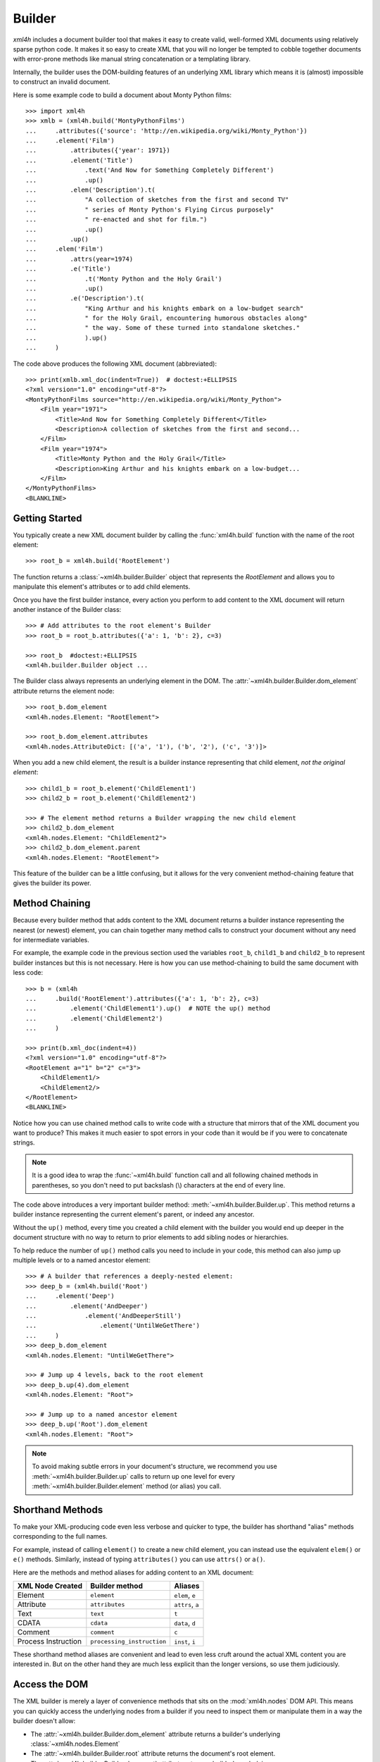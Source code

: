 .. _builder:

=======
Builder
=======

*xml4h* includes a document builder tool that makes it easy to create valid,
well-formed XML documents using relatively sparse python code. It makes it so
easy to create XML that you will no longer be tempted to cobble together
documents with error-prone methods like manual string concatenation or a
templating library.

Internally, the builder uses the DOM-building features of an underlying XML
library which means it is (almost) impossible to construct an invalid document.

Here is some example code to build a document about Monty Python films::

    >>> import xml4h
    >>> xmlb = (xml4h.build('MontyPythonFilms')
    ...     .attributes({'source': 'http://en.wikipedia.org/wiki/Monty_Python'})
    ...     .element('Film')
    ...         .attributes({'year': 1971})
    ...         .element('Title')
    ...             .text('And Now for Something Completely Different')
    ...             .up()
    ...         .elem('Description').t(
    ...             "A collection of sketches from the first and second TV"
    ...             " series of Monty Python's Flying Circus purposely"
    ...             " re-enacted and shot for film.")
    ...             .up()
    ...         .up()
    ...     .elem('Film')
    ...         .attrs(year=1974)
    ...         .e('Title')
    ...             .t('Monty Python and the Holy Grail')
    ...             .up()
    ...         .e('Description').t(
    ...             "King Arthur and his knights embark on a low-budget search"
    ...             " for the Holy Grail, encountering humorous obstacles along"
    ...             " the way. Some of these turned into standalone sketches."
    ...             ).up()
    ...     )

The code above produces the following XML document (abbreviated)::

    >>> print(xmlb.xml_doc(indent=True))  # doctest:+ELLIPSIS
    <?xml version="1.0" encoding="utf-8"?>
    <MontyPythonFilms source="http://en.wikipedia.org/wiki/Monty_Python">
        <Film year="1971">
            <Title>And Now for Something Completely Different</Title>
            <Description>A collection of sketches from the first and second...
        </Film>
        <Film year="1974">
            <Title>Monty Python and the Holy Grail</Title>
            <Description>King Arthur and his knights embark on a low-budget...
        </Film>
    </MontyPythonFilms>
    <BLANKLINE>


Getting Started
---------------

You typically create a new XML document builder by calling the
:func:`xml4h.build` function with the name of the root element::

    >>> root_b = xml4h.build('RootElement')

The function returns a :class:`~xml4h.builder.Builder` object that represents
the *RootElement* and allows you to manipulate this element's attributes
or to add child elements.

Once you have the first builder instance, every action you perform to add
content to the XML document will return another instance of the Builder class::

    >>> # Add attributes to the root element's Builder
    >>> root_b = root_b.attributes({'a': 1, 'b': 2}, c=3)

    >>> root_b  #doctest:+ELLIPSIS
    <xml4h.builder.Builder object ...

The Builder class always represents an underlying element in the DOM. The
:attr:`~xml4h.builder.Builder.dom_element` attribute returns the element node:: 

    >>> root_b.dom_element
    <xml4h.nodes.Element: "RootElement">

    >>> root_b.dom_element.attributes
    <xml4h.nodes.AttributeDict: [('a', '1'), ('b', '2'), ('c', '3')]>

When you add a new child element, the result is a builder instance representing
that child element, *not the original element*::

    >>> child1_b = root_b.element('ChildElement1')
    >>> child2_b = root_b.element('ChildElement2')

    >>> # The element method returns a Builder wrapping the new child element
    >>> child2_b.dom_element
    <xml4h.nodes.Element: "ChildElement2">
    >>> child2_b.dom_element.parent
    <xml4h.nodes.Element: "RootElement">

This feature of the builder can be a little confusing, but it allows for the
very convenient method-chaining feature that gives the builder its power.


.. _builder-method-chaining:

Method Chaining
---------------

Because every builder method that adds content to the XML document returns
a builder instance representing the nearest (or newest) element, you can
chain together many method calls to construct your document without any
need for intermediate variables.

For example, the example code in the previous section used the variables
``root_b``, ``child1_b`` and ``child2_b`` to represent builder instances but
this is not necessary. Here is how you can use method-chaining to build the
same document with less code::

    >>> b = (xml4h
    ...     .build('RootElement').attributes({'a': 1, 'b': 2}, c=3)
    ...         .element('ChildElement1').up()  # NOTE the up() method
    ...         .element('ChildElement2')
    ...     )

    >>> print(b.xml_doc(indent=4))
    <?xml version="1.0" encoding="utf-8"?>
    <RootElement a="1" b="2" c="3">
        <ChildElement1/>
        <ChildElement2/>
    </RootElement>
    <BLANKLINE>

Notice how you can use chained method calls to write code with a structure
that mirrors that of the XML document you want to produce? This makes it
much easier to spot errors in your code than it would be if you were to
concatenate strings.

.. note::

   It is a good idea to wrap the :func:`~xml4h.build` function call and all
   following chained methods in parentheses, so you don't need to put
   backslash (\\) characters at the end of every line.

The code above introduces a very important builder method:
:meth:`~xml4h.builder.Builder.up`. This method returns a builder instance
representing the current element's parent, or indeed any ancestor.

Without the ``up()`` method, every time you created a child element with the
builder you would end up deeper in the document structure with no way to return
to prior elements to add sibling nodes or hierarchies.

To help reduce the number of ``up()`` method calls you need to include in
your code, this method can also jump up multiple levels or to a named ancestor
element::

    >>> # A builder that references a deeply-nested element:
    >>> deep_b = (xml4h.build('Root')
    ...     .element('Deep')
    ...         .element('AndDeeper')
    ...             .element('AndDeeperStill')
    ...                 .element('UntilWeGetThere')
    ...     )
    >>> deep_b.dom_element
    <xml4h.nodes.Element: "UntilWeGetThere">

    >>> # Jump up 4 levels, back to the root element
    >>> deep_b.up(4).dom_element
    <xml4h.nodes.Element: "Root">

    >>> # Jump up to a named ancestor element
    >>> deep_b.up('Root').dom_element
    <xml4h.nodes.Element: "Root">

.. note::
   To avoid making subtle errors in your document's structure, we recommend you
   use :meth:`~xml4h.builder.Builder.up` calls to return up one level for every
   :meth:`~xml4h.builder.Builder.element` method (or alias) you call.


Shorthand Methods
-----------------

To make your XML-producing code even less verbose and quicker to type, the
builder has shorthand "alias" methods corresponding to the full names.

For example, instead of calling ``element()`` to create a new
child element, you can instead use the equivalent ``elem()`` or ``e()``
methods. Similarly, instead of typing ``attributes()`` you can use ``attrs()``
or ``a()``.

Here are the methods and method aliases for adding content to an XML document:

===================  ==========================  ================
XML Node Created     Builder method              Aliases
===================  ==========================  ================
Element              ``element``                 ``elem``, ``e``
Attribute            ``attributes``              ``attrs``, ``a``
Text                 ``text``                    ``t``
CDATA                ``cdata``                   ``data``, ``d``
Comment              ``comment``                 ``c``
Process Instruction  ``processing_instruction``  ``inst``, ``i``
===================  ==========================  ================

These shorthand method aliases are convenient and lead to even less cruft
around the actual XML content you are interested in. But on the other hand
they are much less explicit than the longer versions, so use them judiciously.


Access the DOM
--------------

The XML builder is merely a layer of convenience methods that sits on the
:mod:`xml4h.nodes` DOM API. This means you can quickly access the underlying
nodes from a builder if you need to inspect them or manipulate them in a
way the builder doesn't allow:

- The :attr:`~xml4h.builder.Builder.dom_element` attribute returns a builder's
  underlying :class:`~xml4h.nodes.Element`
- The :attr:`~xml4h.builder.Builder.root` attribute returns the document's
  root element.
- The :attr:`~xml4h.builder.Builder.document` attribute returns a builder's
  underlying :class:`~xml4h.nodes.Document`.

See the :ref:`api-nodes` documentation to find out how to work with DOM
element nodes once you get them.


Building on an Existing DOM
---------------------------

When you are building an XML document from scratch you will generally use
the :func:`~xml4h.build` function described in `Getting Started`_. However,
what if you want to add content to a parsed XML document DOM you have already?

To wrap an :class:`~xml4h.nodes.Element` DOM node with a builder you simply
provide the element node to the same ``builder()`` method used previously and
it will do the right thing.

Here is an example of parsing an existing XML document, locating an element
of interest, constructing a builder from that element, and adding some new
content. Luckily, the code is simpler than that description...

::

    >>> # Parse an XML document
    >>> doc = xml4h.parse('tests/data/monty_python_films.xml')

    >>> # Find an Element node of interest
    >>> lob_film_elem = doc.MontyPythonFilms.Film[2]
    >>> lob_film_elem.Title.text
    "Monty Python's Life of Brian"

    >>> # Construct a builder from the element
    >>> lob_builder = xml4h.build(lob_film_elem)

    >>> # Add content
    >>> b = (lob_builder.attrs(stars=5)
    ...     .elem('Review').t('One of my favourite films!').up())

    >>> # See the results
    >>> print(lob_builder.xml())  # doctest:+ELLIPSIS
    <Film stars="5" year="1979">
        <Title>Monty Python's Life of Brian</Title>
        <Description>Brian is born on the first Christmas, in the stable...
        <Review>One of my favourite films!</Review>
    </Film>


Hydra-Builder
-------------

Because each builder class instance is independent, an advanced technique for
constructing complex documents is to use multiple builders anchored at
different places in the DOM. In some situations, the ability to add content
to different places in the same document can be very handy.

Here is a trivial example of this technique::

    >>> # Create two Elements in a doc to store even or odd numbers
    >>> odd_b = xml4h.build('EvenAndOdd').elem('Odd')
    >>> even_b = odd_b.up().elem('Even')

    >>> # Populate the numbers from a loop
    >>> for i in range(1, 11):  # doctest:+ELLIPSIS
    ...     if i % 2 == 0:
    ...         even_b.elem('Number').text(i)
    ...     else:
    ...         odd_b.elem('Number').text(i)
    <...

    >>> # Check the final document
    >>> print(odd_b.xml_doc(indent=True))
    <?xml version="1.0" encoding="utf-8"?>
    <EvenAndOdd>
        <Odd>
            <Number>1</Number>
            <Number>3</Number>
            <Number>5</Number>
            <Number>7</Number>
            <Number>9</Number>
        </Odd>
        <Even>
            <Number>2</Number>
            <Number>4</Number>
            <Number>6</Number>
            <Number>8</Number>
            <Number>10</Number>
        </Even>
    </EvenAndOdd>
    <BLANKLINE>

